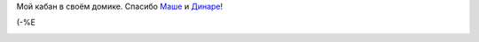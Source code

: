 .. title: Подарки
.. slug: presenter
.. date: 2007-01-14 15:01:51
.. tags: 

Мой кабан в своём домике. Спасибо
`Маше <http://my.opera.com/gagnjungfrun/>`__ и
`Динаре <http://my.opera.com/trolljomfru/>`__!

(-%E

|image0|

.. |image0| image:: http://files.myopera.com/Sterkrig/blog/svin_i_sitt_hus.jpg
